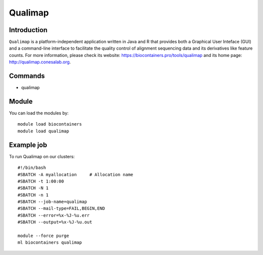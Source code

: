 .. _backbone-label:

Qualimap
==============================

Introduction
~~~~~~~~
``Qualimap`` is a platform-independent application written in Java and R that provides both a Graphical User Inteface (GUI) and a command-line interface to facilitate the quality control of alignment sequencing data and its derivatives like feature counts. For more information, please check its website: https://biocontainers.pro/tools/qualimap and its home page: http://qualimap.conesalab.org.

Commands
~~~~~~~
- qualimap

Module
~~~~~~~~
You can load the modules by::
    
    module load biocontainers
    module load qualimap

Example job
~~~~~
To run Qualimap on our clusters::

    #!/bin/bash
    #SBATCH -A myallocation     # Allocation name 
    #SBATCH -t 1:00:00
    #SBATCH -N 1
    #SBATCH -n 1
    #SBATCH --job-name=qualimap
    #SBATCH --mail-type=FAIL,BEGIN,END
    #SBATCH --error=%x-%J-%u.err
    #SBATCH --output=%x-%J-%u.out

    module --force purge
    ml biocontainers qualimap
